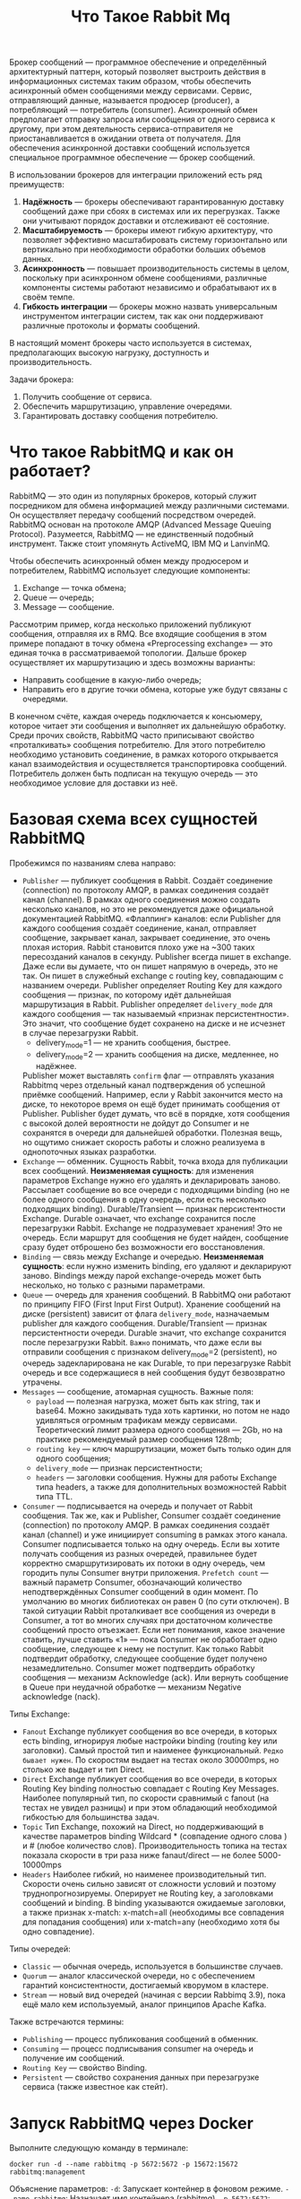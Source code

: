 #+title: Что Такое Rabbit Mq

Брокер сообщений — программное обеспечение и определённый архитектурный паттерн, который позволяет выстроить действия в информационных системах таким образом, чтобы обеспечить асинхронный обмен сообщениями между сервисами. Сервис, отправляющий данные, называется продюсер (producer), а потребляющий — потребитель (consumer).
Асинхронный обмен предполагает отправку запроса или сообщения от одного сервиса к другому, при этом деятельность сервиса-отправителя не приостанавливается в ожидании ответа от получателя.
Для обеспечения асинхронной доставки сообщений используется специальное программное обеспечение — брокер сообщений.

В использовании брокеров для интеграции приложений есть ряд преимуществ:
1. *Надёжность* — брокеры обеспечивают гарантированную доставку сообщений даже при сбоях в системах или их перегрузках. Также они учитывают порядок доставки и отслеживают её состояние.
2. *Масштабируемость* — брокеры имеют гибкую архитектуру, что позволяет эффективно масштабировать систему горизонтально или вертикально при необходимости обработки больших объемов данных.
3. *Асинхронность* — повышает производительность системы в целом, поскольку при асинхронном обмене сообщениями, различные компоненты системы работают независимо и обрабатывают их в своём темпе.
4. *Гибкость интеграции* — брокеры можно назвать универсальным инструментом интеграции систем, так как они поддерживают различные протоколы и форматы сообщений.

В настоящий момент брокеры часто используется в системах, предполагающих высокую нагрузку, доступность и производительность.

Задачи брокера:
1. Получить сообщение от сервиса.
2. Обеспечить маршрутизацию, управление очередями.
3. Гарантировать доставку сообщения потребителю.

* Что такое RabbitMQ и как он работает?
RabbitMQ — это один из популярных брокеров, который служит посредником для обмена информацией между различными системами. Он осуществляет передачу сообщений посредством очередей.
RabbitMQ основан на протоколе AMQP (Advanced Message Queuing Protocol).
Разумеется, RabbitMQ — не единственный подобный инструмент. Также стоит упомянуть ActiveMQ, IBM MQ и LanvinMQ.

Чтобы обеспечить асинхронный обмен между продюсером и потребителем, RabbitMQ использует следующие компоненты:
1. Exchange — точка обмена;
2. Queue — очередь;
3. Message — сообщение.

Рассмотрим пример, когда несколько приложений публикуют сообщения, отправляя их в RMQ. Все входящие сообщения в этом примере попадают в точку обмена «Preprocessing exchange» — это единая точка в рассматриваемой топологии. Дальше брокер осуществляет их маршрутизацию и здесь возможны варианты:
- Направить сообщение в какую-либо очередь;
- Направить его в другие точки обмена, которые уже будут связаны с очередями.

В конечном счёте, каждая очередь подключается к консьюмеру, которое читает эти сообщения и выполняет их дальнейшую обработку.
Среди прочих свойств, RabbitMQ часто приписывают свойство «проталкивать» сообщения потребителю. Для этого потребителю необходимо установить соединение, в рамках которого открывается канал взаимодействия и осуществляется транспортировка сообщений. Потребитель должен быть подписан на текущую очередь — это необходимое условие для доставки из неё.

* Базовая схема всех сущностей RabbitMQ
[[file:../att/queue1.png]]

Пробежимся по названиям слева направо:
 - =Publisher= — публикует сообщения в Rabbit.
   Создаёт соединение (connection) по протоколу AMQP, в рамках соединения создаёт канал (channel).
   В рамках одного соединения можно создать несколько каналов, но это не рекомендуется даже официальной документацией RabbitMQ.
   «Флаппинг» каналов: если Publisher для каждого сообщения создаёт соединение, канал, отправляет сообщение, закрывает канал, закрывает соединение, это очень плохая история. Rabbit становится плохо уже на ~300 таких пересозданий каналов в секунду.
   Publisher всегда пишет в exchange. Даже если вы думаете, что он пишет напрямую в очередь, это не так. Он пишет в служебный exchange с routing key, совпадающим с названием очереди.
   Publisher определяет Routing Key для каждого сообщения — признак, по которому идёт дальнейшая маршрутизация в Rabbit.
   Publisher определяет ~delivery_mode~ для каждого сообщения — так называемый «признак персистентности». Это значит, что сообщение будет сохранено на диске и не исчезнет в случае перезагрузки Rabbit.
   - delivery_mode=1 — не хранить сообщения, быстрее.
   - delivery_mode=2 — хранить сообщения на диске, медленнее, но надёжнее.
   Publisher может выставлять ~confirm~ флаг — отправлять указания Rabbitmq через отдельный канал подтверждения об успешной приёмке сообщений. Например, если у Rabbit закончится место на диске, то некоторое время он ещё будет принимать сообщения от Publisher. Publisher будет думать, что всё в порядке, хотя сообщения с высокой долей вероятности не дойдут до Consumer и не сохранятся в очереди для дальнейшей обработки. Полезная вещь, но ощутимо снижает скорость работы и сложно реализуема в однопоточных языках разработки.
 - =Exchange= — обменник. Сущность Rabbit, точка входа для публикации всех сообщений.
   *Неизменяемая сущность*: для изменения параметров Exchange нужно его удалять и декларировать заново.
   Рассылает сообщение во все очереди с подходящими binding (но не более одного сообщения в одну очередь, если есть несколько подходящих binding).
   Durable/Transient — признак персистентности Exchange. Durable означает, что exchange сохранится после перезагрузки Rabbit.
   Exchange не подразумевает хранения! Это не очередь. Если маршрут для сообщения не будет найден, сообщение сразу будет отброшено без возможности его восстановления.
 - =Binding= — связь между Exchange и очередью.
   *Неизменяемая сущность*: если нужно изменить binding, его удаляют и декларируют заново.
   Bindings между парой exchange-очередь может быть несколько, но только с разными параметрами.
 - =Queue= — очередь для хранения сообщений.
   В RabbitMQ они работают по принципу FIFO (First Input First Output).
   Хранение сообщений на диске (persistent) зависит от флага ~delivery_mode~, назначаемым publisher для каждого сообщения.
   Durable/Transient — признак персистентности очереди. Durable значит, что exchange сохранится после перезагрузки Rabbit.
   ~Важно~ понимать, что даже если вы отправили сообщения с признаком delivery_mode=2 (persistent), но очередь задекларирована не как Durable, то при перезагрузке Rabbit очередь и все содержащиеся в ней сообщения будут безвозвратно утрачены.
 - =Messages= — сообщение, атомарная сущность.
   Важные поля:
   - ~payload~ — полезная нагрузка, может быть как string, так и base64. Можно закидывать туда хоть картинки, но потом не надо удивляться огромным трафикам между сервисами. Теоретический лимит размера одного сообщения — 2Gb, но на практике рекомендуемый размер сообщения 128mb;
   - ~routing key~ — ключ маршрутизации, может быть только один для одного сообщения;
   - ~delivery_mode~ — признак персистентности;
   - ~headers~ — заголовки сообщения. Нужны для работы Exchange типа headers, а также для дополнительных возможностей Rabbit типа TTL.
 - =Consumer= — подписывается на очередь и получает от Rabbit сообщения.
    Так же, как и Publisher, Consumer создаёт соединение (connection) по протоколу AMQP. В рамках соединения создаёт канал (channel) и уже инициирует consuming в рамках этого канала.
    Consumer подписывается только на одну очередь. Если вы хотите получать сообщения из разных очередей, правильнее будет корректно смаршрутизировать их потоки в одну очередь, чем городить пулы Consumer внутри приложения.
    ~Prefetch count~ — важный параметр Consumer, обозначающий количество неподтверждённых Consumer сообщений в один момент. По умолчанию во многих библиотеках он равен 0 (по сути отключен). В такой ситуации Rabbit проталкивает все сообщения из очереди в Consumer, а тот во многих случаях при достаточном количестве сообщений просто отъезжает.
    Если нет понимания, какое значение ставить, лучше ставить «1» — пока Consumer не обработает одно сообщение, следующее к нему не поступит. Как только Rabbit подтвердит обработку, следующее сообщение будет получено незамедлительно.
    Consumer может подтвердить обработку сообщения — механизм Acknowledge (ack). Или вернуть сообщение в Queue при неудачной обработке — механизм Negative acknowledge (nack).

Типы Exchange:
- =Fanout=
  Exchange публикует сообщения во все очереди, в которых есть binding, игнорируя любые настройки binding (routing key или заголовки).
  Самый простой тип и наименее функциональный. ~Редко бывает нужен~. По скоростям выдает на тестах около 30000mps, но столько же выдает и тип Direct.
- =Direct=
  Exchange публикует сообщения во все очереди, в которых Routing Key binding полностью совпадает с Routing Key Messages.
  Наиболее популярный тип, по скорости сравнимый с fanout (на тестах не увидел разницы) и при этом обладающий необходимой гибкостью для большинства задач.
- =Topic=
  Тип Exchange, похожий на Direct, но поддерживающий в качестве параметров binding Wildcard * (совпадение одного слова ) и # (любое количество слов).
  Производительность топика на тестах показала скорости в три раза ниже fanaut/direct — не более 5000-10000mps
- =Headers=
  Наиболее гибкий, но наименее производительный тип. Скорости очень сильно зависят от сложности условий и поэтому труднопрогнозируемы. Оперирует не Routing key, а заголовками сообщений и binding. В binding указываются ожидаемые заголовки, а также признак x-match: x-match=all (необходимы все совпадения для попадания сообщения) или x-match=any (необходимо хотя бы одно совпадение).

Типы очередей:
- =Classic= — обычная очередь, используется в большинстве случаев.
- =Quorum= — аналог классической очереди, но с обеспечением гарантий консистентности, достигаемый кворумом в кластере.
- =Stream= — новый вид очередей (начиная с версии Rabbimq 3.9), пока ещё мало кем используемый, аналог принципов Apache Kafka.

Также встречаются термины:
- =Publishing= — процесс публикования сообщений в обменник.
- =Consuming= — процесс подписывания consumer на очередь и получение им сообщений.
- =Routing Key= — свойство Binding.
- =Persistent= — свойство сохранения данных при перезагрузке сервиса (также известное как стейт).

* Запуск RabbitMQ через Docker
Выполните следующую команду в терминале:
#+begin_src
docker run -d --name rabbitmq -p 5672:5672 -p 15672:15672 rabbitmq:management
#+end_src
Объяснение параметров:
=-d=: Запускает контейнер в фоновом режиме.
=--name rabbitmq=: Назначает имя контейнера (rabbitmq).
=-p 5672:5672=: Проброс порта AMQP (5672) для взаимодействия с RabbitMQ.
=-p 15672:15672=: Проброс порта HTTP (15672) для доступа к веб-интерфейсу управления RabbitMQ.
=rabbitmq:management=: Использует образ RabbitMQ с поддержкой веб-интерфейса управления.

Чтобы проверить, что контейнер запущен, выполните:
#+begin_src
docker ps
#+end_src
В выводе вы должны увидеть контейнер с именем =rabbitmq=.

RabbitMQ предоставляет удобный веб-интерфейс для управления очередями, пользователями и другими компонентами.
Откройте браузер и перейдите по адресу:
http://localhost:15672
Войдите с учетными данными по умолчанию:
Логин: guest
Пароль: guest

Остановка контейнера:
#+begin_src
docker stop rabbitmq
#+end_src
Удаление контейнера:
#+begin_src
docker rm rabbitmq
#+end_src

Дополнительные настройки:
 1. Создание пользователей
    По умолчанию пользователь guest доступен только из localhost. Для создания нового пользователя выполните:
#+begin_src
docker exec -it rabbitmq rabbitmqctl add_user myuser mypassword
docker exec -it rabbitmq rabbitmqctl set_user_tags myuser administrator
docker exec -it rabbitmq rabbitmqctl set_permissions -p / myuser ".*" ".*" ".*"
#+end_src
 2. Проброс данных в volume
    Если вам нужно сохранять конфигурацию и данные RabbitMQ между перезапусками контейнера, используйте volume:
#+begin_src
docker run -d --name rabbitmq \
  -p 5672:5672 -p 15672:15672 \
  -v rabbitmq_data:/var/lib/rabbitmq \
  rabbitmq:management
#+end_src

* Запуск RabbitMQ черех docker-compose
Запуск =RabbitMQ= через Docker Compose — это удобный способ настроить и запустить =RabbitMQ= с минимальными усилиями, особенно если вам нужно интегрировать его с другими сервисами.
1. Создайте файл =docker-compose.yml= в рабочем каталоге
 #+begin_src
version: '3.8'

services:
  rabbitmq:
    image: rabbitmq:management
    container_name: rabbitmq
    hostname: rabbitmq # имя сервера
    ports:
      - "5672:5672" # AMQP порт для клиентских подключений
      - "15672:15672" # HTTP порт для веб-интерфейса управления
    environment:
      RABBITMQ_DEFAULT_USER: guest       # Имя пользователя (по умолчанию)
      RABBITMQ_DEFAULT_PASS: guest       # Пароль пользователя (по умолчанию)
    volumes:
      - ./rabbitmq:/var/lib/rabbitmq # Для сохранения данных между перезапусками
 #+end_src

 Объяснение конфигурации
- image: rabbitmq:management
  Используется официальный образ RabbitMQ с поддержкой веб-интерфейса управления (management).
- ports
  5672: AMQP порт для клиентских подключений.
  15672: HTTP порт для доступа к веб-интерфейсу управления.
- environment
  RABBITMQ_DEFAULT_USER и RABBITMQ_DEFAULT_PASS: Настройка учетных данных для входа в RabbitMQ. По умолчанию используется guest:guest.
- volumes
  ./rabbitmq:/var/lib/rabbitmq: Сохраняет данные RabbitMQ в volume Docker, чтобы они не пропадали при перезапуске контейнера.

2. В той же директории, где находится файл docker-compose.yml, выполните следующую команду:
#+begin_src
docker-compose up -d
#+end_src
=-d=: Запускает контейнеры в фоновом режиме.

3. Остановка и удаление контейнера
Остановка:
#+begin_src
docker-compose down
#+end_src
Эта команда остановит и удалит контейнер, но данные в volume останутся сохранными.

Удаление volume (если нужно очистить данные):
#+begin_src
docker volume rm $(docker volume ls -q -f name=rabbitmq_data)
#+end_src

* Пример отправки сообщений
#+begin_src go
package main

import (
	"time"

	"github.com/streadway/amqp"
)

func main() {
	// Подключение к RabbitMQ
	conn, err := amqp.Dial("amqp://guest:guest@localhost:5672/")
	if err != nil {
		panic(err)
	}
	defer conn.Close()

	// Создание канала
	ch, err := conn.Channel()
	if err != nil {
		panic(err)
	}
	defer ch.Close()

	// Объявление очереди (если она не существует)
	queryName := "qname"
	_, err = ch.QueueDeclare(
		queryName, // имя очереди
		true,  // durable (очередь сохраняется после перезапуска RabbitMQ)
		false, // delete when unused
		false, // exclusive
		false, // no-wait
		nil)

	if err != nil {
		panic(err)
	}

	err = ch.Publish(
		"", // exchange
		queryName, // routing key (имя очереди)
		false, // mandatory
		false, // immediate
		amqp.Publishing{ContentType: "text/plain",
			DeliveryMode: amqp.Persistent,
			Body:         []byte("hello hello")})

	if err != nil {
		panic(err)
	}

	time.Sleep(2 * time.Second)
}
#+end_src

* Пример потребления сообщений
#+begin_src go
package main

import (
	"context"
	"log"
	"time"

	"github.com/streadway/amqp"
)

func main() {
	conn, err := amqp.Dial("amqp://guest:guest@localhost:5672/")
	if err != nil {
		panic(err)
	}
	defer conn.Close()

	ch, err := conn.Channel()
	if err != nil {
		panic(err)
	}
	defer ch.Close()

	queryName := "qname"
	msgs, err := ch.Consume(
		queryName, // имя очереди
		"",        // consumer tag
		true,      // auto-ack
		false,     // exclusive
		false,     // no-local
		false,     // no-wait
		nil,       // args
	)

	if err != nil {
		panic(err)
	}

	ctx, cancel := context.WithTimeout(context.Background(), 2*time.Second)
	defer cancel()
	go func(ctx context.Context) {
		for msg := range msgs {
			select {
			case <-ctx.Done():
				log.Print("finish.")
				return
			default:
				log.Printf("message: %s", msg.Body)
			}
		}
	}(ctx)

	time.Sleep(4 * time.Second)
}
#+end_src
